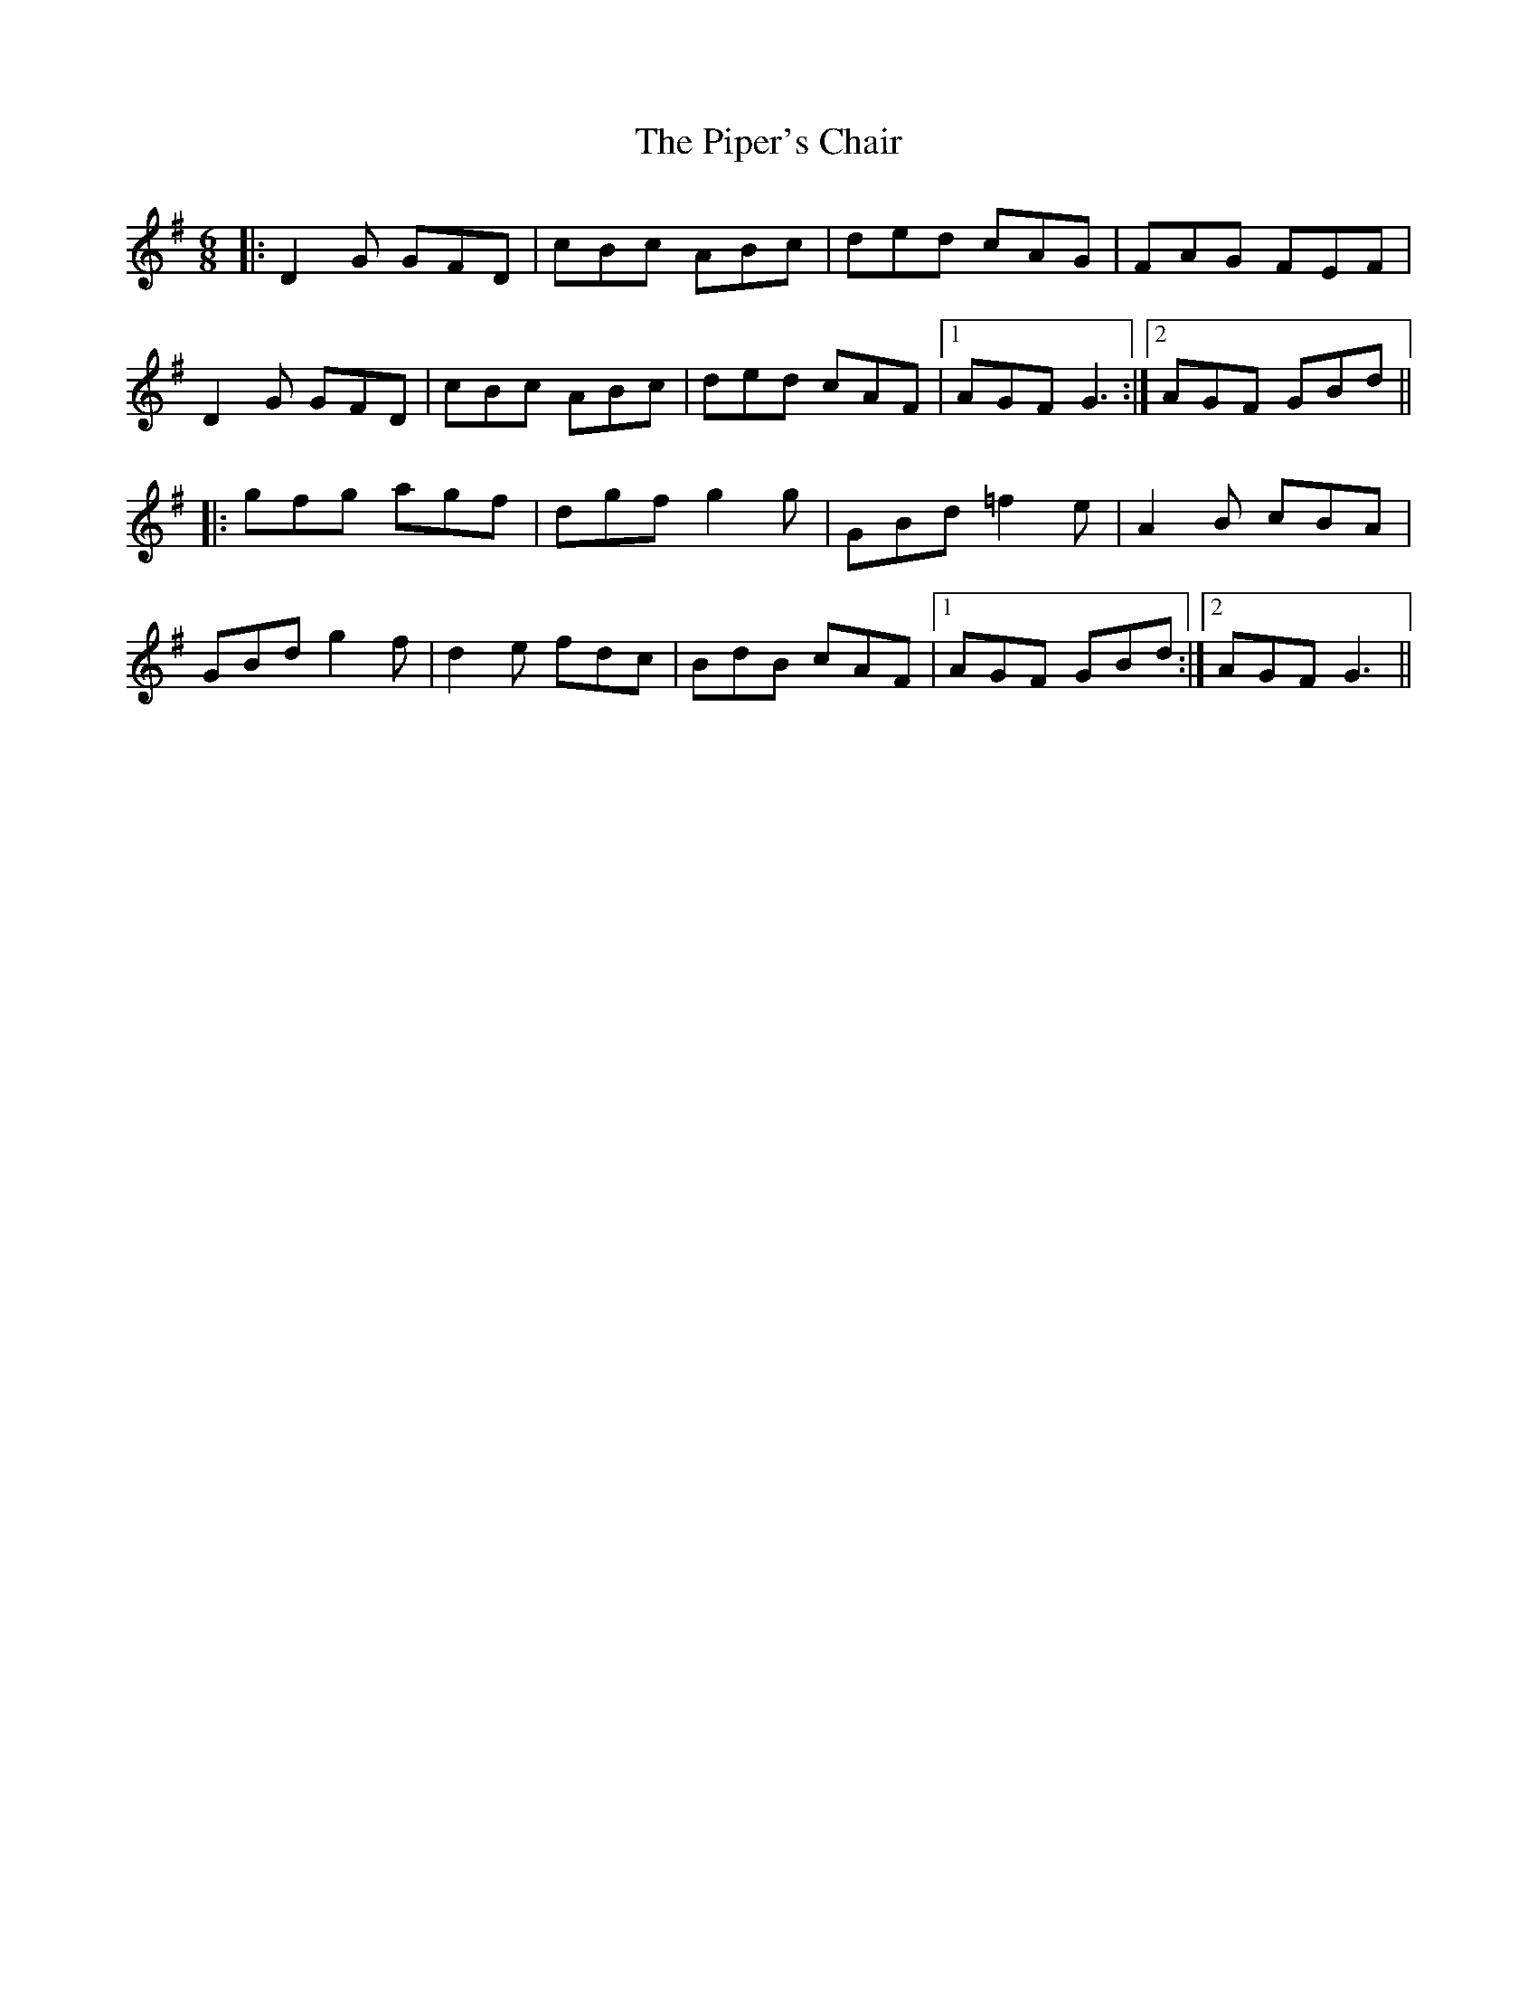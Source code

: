 X: 32403
T: Piper's Chair, The
R: jig
M: 6/8
K: Gmajor
|:D2G GFD|cBc ABc|ded cAG|FAG FEF|
D2G GFD|cBc ABc|ded cAF|1 AGF G3:|2 AGF GBd||
|:gfg agf|dgf g2g|GBd =f2e|A2B cBA|
GBd g2f|d2e fdc|BdB cAF|1 AGF GBd:|2 AGF G3||

